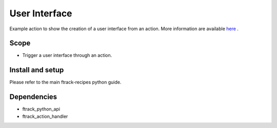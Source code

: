 ..
    :copyright: Copyright (c) 2018 ftrack

==============
User Interface
==============

Example action to show the creation of a user interface from an action.
More information are available `here <https://help.ftrack.com/developing-with-ftrack/key-concepts/actions>`_ .


Scope
-----

* Trigger a user interface through an action.


Install and setup
-----------------
Please refer to the main ftrack-recipes python guide.


Dependencies
------------

* ftrack_python_api
* ftrack_action_handler
